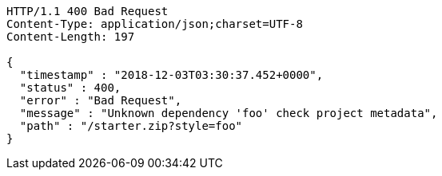 [source,http,options="nowrap"]
----
HTTP/1.1 400 Bad Request
Content-Type: application/json;charset=UTF-8
Content-Length: 197

{
  "timestamp" : "2018-12-03T03:30:37.452+0000",
  "status" : 400,
  "error" : "Bad Request",
  "message" : "Unknown dependency 'foo' check project metadata",
  "path" : "/starter.zip?style=foo"
}
----